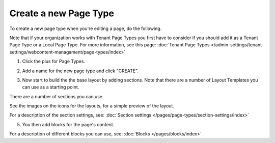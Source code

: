 Create a new Page Type
========================

To create a new page type when you're editing a page, do the following.

Note that if your organization works with Tenant Page Types you first have to consider if you should add it as a Tenant Page Type or a Local Page Type. For more information, see this page: :doc:`Tenant Page Types </admin-settings/tenant-settings/webcontent-managament/page-types/index>`

1. Click the plus for Page Types.

.. image:: page-types-click-plusnew.png

2. Add a name for the new page type and click "CREATE".

.. image:: page-types-click-create-new.png

3. Now start to build the the base layout by adding sections. Note that there are a number of Layout Templates you can use as a starting point.

.. image:: page-types-add-sectionnew.png

There are a number of sections you can use. 

.. image:: page-types-base-layout2-new.png

See the images on the icons for the layouts, for a simple preview of the layout.

For a description of the section settings, see: :doc:`Section settings </pages/page-types/section-settings/index>`

5. You then add blocks for the page's content.

.. image:: page-types-blocks.png

For a description of different blocks you can use, see: :doc:`Blocks </pages/blocks/index>`

